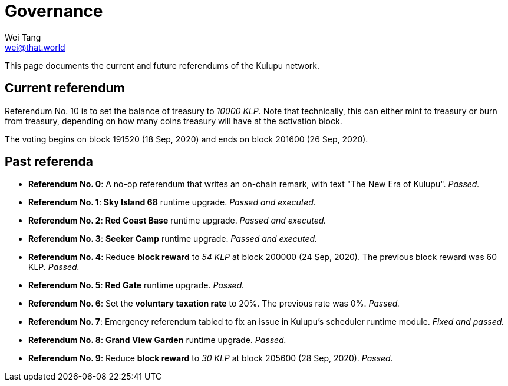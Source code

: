 = Governance
Wei Tang <wei@that.world>
:license: CC-BY-SA-4.0
:license-code: Apache-2.0

[meta="description"]
This page documents the current and future referendums of the Kulupu
network.

== Current referendum

Referendum No. 10 is to set the balance of treasury to _10000
KLP_. Note that technically, this can either mint to treasury or burn
from treasury, depending on how many coins treasury will have at the
activation block.

The voting begins on block 191520 (18 Sep, 2020) and ends on block
201600 (26 Sep, 2020).

== Past referenda

* *Referendum No. 0*: A no-op referendum that writes an on-chain
  remark, with text "The New Era of Kulupu". _Passed._
* *Referendum No. 1*: *Sky Island 68* runtime upgrade. _Passed and
  executed._
* *Referendum No. 2*: *Red Coast Base* runtime upgrade. _Passed and
  executed._
* *Referendum No. 3*: *Seeker Camp* runtime upgrade. _Passed and
  executed._
* *Referendum No. 4*: Reduce *block reward* to _54 KLP_ at block
  200000 (24 Sep, 2020). The previous block reward was
  60 KLP. _Passed._
* *Referendum No. 5*: *Red Gate* runtime upgrade. _Passed._
* *Referendum No. 6*: Set the *voluntary taxation rate* to 20%. The
  previous rate was 0%. _Passed._
* *Referendum No. 7*: Emergency referendum tabled to fix an issue in
  Kulupu's scheduler runtime module. _Fixed and passed._
* *Referendum No. 8*: *Grand View Garden* runtime upgrade. _Passed._
* *Referendum No. 9*: Reduce *block reward* to _30 KLP_ at block
  205600 (28 Sep, 2020). _Passed._

